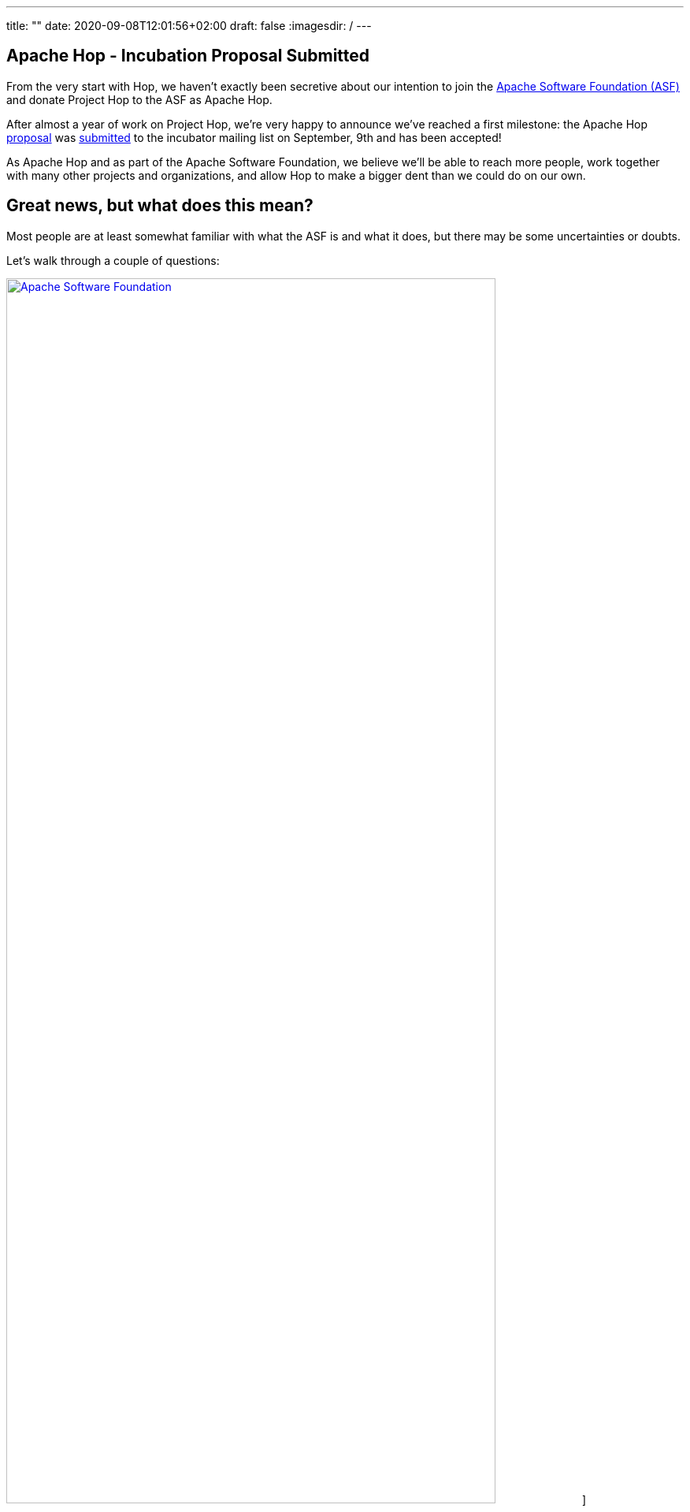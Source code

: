 ---
title: ""
date: 2020-09-08T12:01:56+02:00
draft: false
:imagesdir: /
---

## Apache Hop - Incubation Proposal Submitted

From the very start with Hop, we haven't exactly been secretive about our intention to join the https://apache.org[Apache Software Foundation (ASF)] and donate Project Hop to the ASF as Apache Hop.

After almost a year of work on Project Hop, we're very happy to announce we've reached a first milestone: the Apache Hop https://cwiki.apache.org/confluence/display/INCUBATOR/HopProposal[proposal] was https://mail-archives.apache.org/mod_mbox/incubator-general/202009.mbox/browser[submitted] to the incubator mailing list on September, 9th and has been accepted!

As Apache Hop and as part of the Apache Software Foundation, we believe we'll be able to reach more people, work together with many other projects and organizations, and allow Hop to make a bigger dent than we could do on our own.

## Great news, but what does this mean?

Most people are at least somewhat familiar with what the ASF is and what it does, but there may be some uncertainties or doubts.

Let's walk through a couple of questions:

image:/img/asf_logo_wide.png[Apache Software Foundation, 85% , align="left" , link="/img/asf_logo_wide.png"]]

### Why Apache Hop, what will happen to Project Hop?

By donating Project Hop to the ASF, we'll guarantee that no individual or organization has full control over the software and make sure Hop will remain free (https://en.wikipedia.org/wiki/Gratis_versus_libre#%22Free_beer%22_vs_%22freedom_of_speech%22_distinction[as in speech]) forever.

By getting Hop out to a larger audience, we believe the ASF will enable Hop to reach a much larger audience and user base and attract contributions from individuals and organizations that would be reluctant without the Apache brand.

After the incubation process, _podlings_ (incubating projects) graduate as Top Level Projects (TLP). Let's work together to make Hop graduate as a TLP as soon as possible!

We look forward to working closely with the Apache Software Foundation, and to increase our collaboration with Apache projects like Beam, Spark, Flink and many, many more.
In the meantime, keep an eye on https://hop.apache.org[hop.apache.org] ;-)

### What is the incubator, and what happens in the incubation process?

There won't be any direct changes to the Hop software, we expect any code changes we need to make because of the incubation process to be improvements!

Joining the ASF Incubator will be mainly about learning to work the Apache way. Our roadmap and long term functional goals remain unchanged. If anything changes, we expect it to be an acceleration in our pace of development with more users, testers and contributors.

We'll be supported by a champion and a number of mentors to guide us through the entire incubation process.

* **champion**: our champion is https://twitter.com/stadtlegende[Maximilian Michels], who has successfully guided Apache Flink and Apache Beam through the incubation process.
* mentors: https://twitter.com/julianhyde[Julian Hyde], https://twitter.com/magicaltrout[Tom Barber] and https://github.com/djkevincr[Kevin Ratnasekera] (pending).

By joining the ASF, we'll need to move a couple of operational changes. Once we start migrating our infrastructure, we'll provide all the necessary information to update your bookmarks

* **license checks**: ASF code needs to be APL 2.0 or compatible. Since we intended to join the ASF from day 1, we've spent a lot of time and effort checking all aspects of Project Hop for license issues, and removed or rewrote any areas where we found issues. We've recently added https://creadur.apache.org/rat/[Apache Rat] to the Hop build to automate these license checks, so we don't expect any major issues here.
* **email** needs to be used for formal communication. We'll provide more information about the mailing lists you can join to keep track of Hop and the incubation process once we've been accepted into the Incubator.
* our **source code**, **JIRA** and **infrastructure** will move to ASF hosted repositories and systems.

### About the Apache Software Foundation?

From https://en.wikipedia.org/wiki/The_Apache_Software_Foundation[Wikipedia]:

[quote]
____
The Apache Software Foundation /əˈpætʃi/ (ASF) is an American nonprofit corporation (classified as a 501(c)(3) organization in the United States) to support Apache software projects, including the Apache HTTP Server. The ASF was formed from the Apache Group and incorporated on March 25, 1999.

The Apache Software Foundation is a decentralized open source community of developers. The software they produce is distributed under the terms of the Apache License and is free and open-source software (FOSS). The Apache projects are characterized by a collaborative, consensus-based development process and an open and pragmatic software license. Each project is managed by a self-selected team of technical experts who are active contributors to the project. The ASF is a meritocracy, implying that membership of the foundation is granted only to volunteers who have actively contributed to Apache projects. The ASF is considered a second generation open-source organization, in that commercial support is provided without the risk of platform lock-in.

Among the ASF's objectives are: to provide legal protection to volunteers working on Apache projects; to prevent the Apache brand name from being used by other organizations without permission.

The ASF also holds several ApacheCon conferences each year, highlighting Apache projects and related technology.
____

